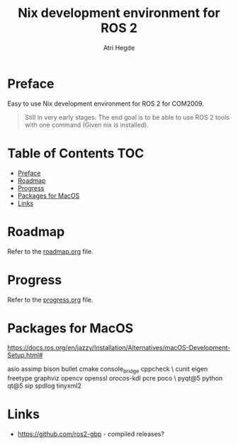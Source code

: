#+title: Nix development environment for ROS 2
#+author: Atri Hegde

* Preface
Easy to use Nix development environment for ROS 2 for COM2009.

#+begin_quote
Still in very early stages. The end goal is to be able to use ROS 2 tools with one command (Given nix is installed).
#+end_quote

* Table of Contents :TOC:
- [[#preface][Preface]]
- [[#roadmap][Roadmap]]
- [[#progress][Progress]]
- [[#packages-for-macos][Packages for MacOS]]
- [[#links][Links]]

* Roadmap
Refer to the [[./roadmap.org][roadmap.org]] file.


* Progress
Refer to the [[./progress.org][progress.org]] file.

* Packages for MacOS

https://docs.ros.org/en/jazzy/Installation/Alternatives/macOS-Development-Setup.html#

asio assimp bison bullet cmake console_bridge cppcheck \
  cunit eigen freetype graphviz opencv openssl orocos-kdl pcre poco \
  pyqt@5 python qt@5 sip spdlog tinyxml2

* Links
- https://github.com/ros2-gbp - compiled releases?
